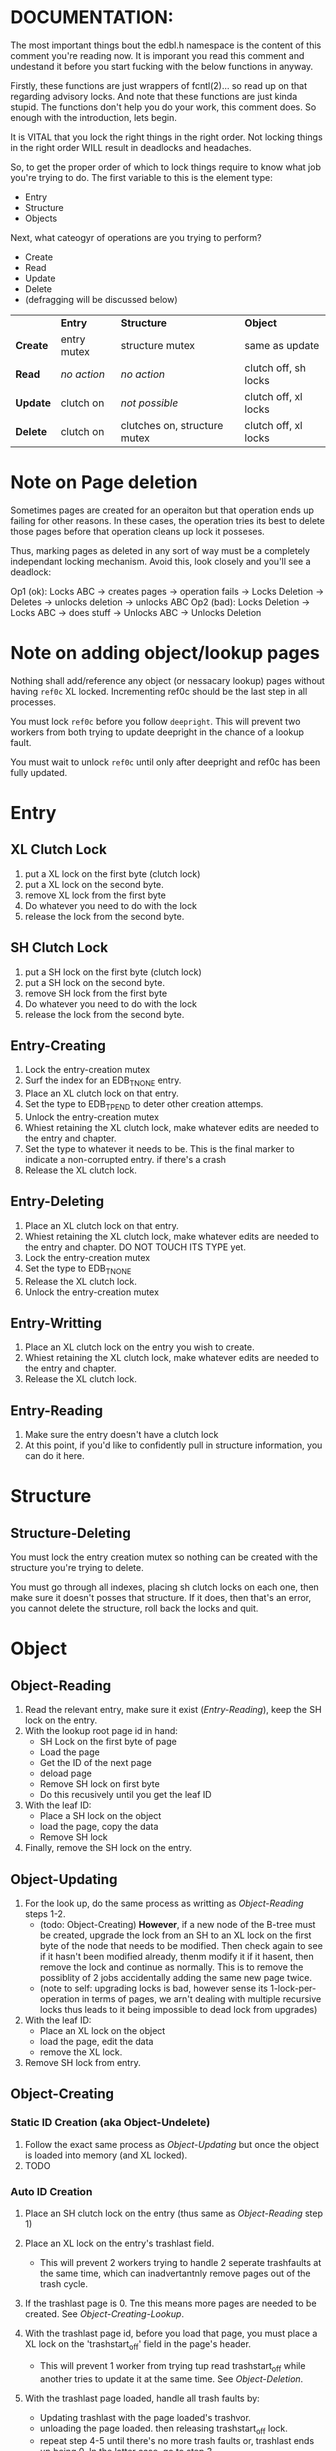 * DOCUMENTATION:

The most important things bout the edbl.h namespace is the content of
this comment you're reading now. It is imporant you read this comment
and undestand it before you start fucking with the below functions in
anyway.

Firstly, these functions are just wrappers of fcntl(2)... so read up
on that regarding advisory locks. And note that these functions are
just kinda stupid.  The functions don't help you do your work, this
comment does. So enough with the introduction, lets begin.

It is VITAL that you lock the right things in the right order. Not
locking things in the right order WILL result in deadlocks and
headaches.

So, to get the proper order of which to lock things require to know
what job you're trying to do. The first variable to this is the
element type:

 - Entry
 - Structure
 - Objects

Next, what cateogyr of operations are you trying to perform?

 - Create
 - Read
 - Update
 - Delete
 - (defragging will be discussed below)

|          | *Entry*     | *Structure*                  | *Object*             |
| *Create* | entry mutex | structure mutex              | same as update       |
| *Read*   | /no action/ | /no action/                  | clutch off, sh locks |
| *Update* | clutch on   | /not possible/               | clutch off, xl locks |
| *Delete* | clutch on   | clutches on, structure mutex | clutch off, xl locks |


* Note on Page deletion
Sometimes pages are created for an operaiton but that operation ends
up failing for other reasons. In these cases, the operation tries its
best to delete those pages before that operation cleans up lock it
posseses.

Thus, marking pages as deleted in any sort of way must be a completely
independant locking mechanism. Avoid this, look closely and you'll see
a deadlock:

 Op1 (ok): Locks ABC -> creates pages -> operation fails -> Locks Deletion -> Deletes -> unlocks deletion -> unlocks ABC
 Op2 (bad): Locks Deletion -> Locks ABC -> does stuff -> Unlocks ABC -> Unlocks Deletion
* Note on adding object/lookup pages
Nothing shall add/reference any object (or nessacary lookup) pages
without having =ref0c= XL locked. Incrementing ref0c should be the
last step in all processes.

You must lock =ref0c= before you follow =deepright=. This will prevent
two workers from both trying to update deepright in the chance of a
lookup fault.

You must wait to unlock =ref0c= until only after deepright and ref0c
has been fully updated.
* Entry
** XL Clutch Lock
 1. put a XL lock on the first byte (clutch lock)
 2. put a XL lock on the second byte.
 3. remove XL lock from the first byte
 4. Do whatever you need to do with the lock
 5. release the lock from the second byte.
** SH Clutch Lock
 1. put a SH lock on the first byte (clutch lock)
 2. put a SH lock on the second byte.
 3. remove SH lock from the first byte
 4. Do whatever you need to do with the lock
 5. release the lock from the second byte.
** Entry-Creating
  1. Lock the entry-creation mutex
  2. Surf the index for an EDB_TNONE entry.
  3. Place an XL clutch lock on that entry.
  4. Set the type to EDB_TPEND to deter other creation attemps.
  5. Unlock the entry-creation mutex
  6. Whiest retaining the XL clutch lock, make whatever edits are
     needed to the entry and chapter.
  7. Set the type to whatever it needs to be. This is the final
     marker to indicate a non-corrupted entry. if there's a crash
  8. Release the XL clutch lock.
** Entry-Deleting
  1. Place an XL clutch lock on that entry.
  2. Whiest retaining the XL clutch lock, make whatever edits are
     needed to the entry and chapter. DO NOT TOUCH ITS TYPE yet.
  3. Lock the entry-creation mutex
  4. Set the type to EDB_TNONE
  5. Release the XL clutch lock.
  6. Unlock the entry-creation mutex
** Entry-Writting
  1. Place an XL clutch lock on the entry you wish to create.
  2. Whiest retaining the XL clutch lock, make whatever edits are
     needed to the entry and chapter.
  3. Release the XL clutch lock.
** Entry-Reading
  1. Make sure the entry doesn't have a clutch lock
  2. At this point, if you'd like to confidently pull in structure
     information, you can do it here.

* Structure
** Structure-Deleting
You must lock the entry creation mutex so nothing can be created
with the structure you're trying to delete.

You must go through all indexes, placing sh clutch locks on each one,
then make sure it doesn't posses that structure. If it does, then
that's an error, you cannot delete the structure, roll back the locks
and quit.

* Object
** Object-Reading

  1. Read the relevant entry, make sure it exist ([[Entry-Reading]]), keep
     the SH lock on the entry.
  2. With the lookup root page id in hand:
     - SH Lock on the first byte of page
     - Load the page
     - Get the ID of the next page
     - deload page
     - Remove SH lock on first byte
     - Do this recusively until you get the leaf ID
  3. With the leaf ID:
     - Place a SH lock on the object
     - load the page, copy the data
     - Remove SH lock
  4. Finally, remove the SH lock on the entry.

** Object-Updating

  1. For the look up, do the same process as writting as
     [[Object-Reading]] steps 1-2.
     - (todo: Object-Creating) *However*, if a new node of the B-tree must be created, upgrade
       the lock from an SH to an XL lock on the first byte of the node
       that needs to be modified. Then check again to see if it hasn't
       been modified already, thenm modify it if it hasent, then
       remove the lock and continue as normally. This is to remove the
       possiblity of 2 jobs accidentally adding the same new page
       twice.
     - (note to self: upgrading locks is bad, however sense its
       1-lock-per-operation in terms of pages, we arn't dealing with
       multiple recursive locks thus leads to it being impossible to
       dead lock from upgrades)
  2. With the leaf ID:
     - Place an XL lock on the object
     - load the page, edit the data
     - remove the XL lock.
  3. Remove SH lock from entry.

** Object-Creating
*** Static ID Creation (aka Object-Undelete)
 1. Follow the exact same process as [[Object-Updating]] but once the
    object is loaded into memory (and XL locked).
 2. TODO
*** Auto ID Creation
  1. Place an SH clutch lock on the entry (thus same as [[Object-Reading]]
     step 1)

  2. Place an XL lock on the entry's trashlast field.
     - This will prevent 2 workers trying to handle 2 seperate
       trashfaults at the same time, which can inadvertantnly remove
       pages out of the trash cycle.

  3. If the trashlast page is 0. Tne this means more pages are needed
     to be created. See [[Object-Creating-Lookup]].

  4. With the trashlast page id, before you load that page, you must
     place a XL lock on the 'trashstart_off' field in the page's
     header.
	 - This will prevent 1 worker from trying tup read trashstart_off
       while another tries to update it at the same time. See
       [[Object-Deletion]].

  5. With the trashlast page loaded, handle all trash faults by:
     - Updating trashlast with the page loaded's trashvor.
     - unloading the page loaded. then releasing trashstart_off lock.
     - repeat step 4-5 until there's no more trash faults or,
       trashlast ends up being 0. In the latter case, go to step 3.

  6. Release the XL lock on the entry's trashlast field.

  4. Place an XL lock on the trash record you wish to modify, then
     update trashstart_off with the next step in the linked list.

  5. Once trashstart_off is updated, release the XL lock on it but
     keep the XL lock on the record.

  6. Do the creating of the record and what not. (If a user flag
     prevents its creation, simply skip this step. Note how what we've
     just done is taken out this record from the trash yet not
     successfully un-trash it. This is actually fine, sense trash
     records must be able to be untrashed that would me this record is
     unfit to be trash. The user would have to manually create this
     with proper flags.)
  7. Release the XL lock from the record.
  8. Release the SH clutch lock on the entry.

*** Object-Creating-Lookup
See [[Note on adding object/lookup pages]]
Note the only time you should be here is from auto-id creation. Thus,
their should be an SH clutch lock on the entry and an XL lock on the
trashlast field. However, trashlast is 0 which means we need more
pages. Let's continue on:


 1. Place an XL lock on the ref0c field. This will prevent any other
    job from creating any new pages what so ever.
    - It should be noted that this mechnism is mostly redundant as we
      have an XL lock on the trashlast field. But locking the
      trashlast field - by definition - doesn't prevent other jobs
      from adding pages, only from other jobs from adding pages to be
      used as blank space. We must lock this for means of having
      consistent offsetids for the object pages.
    - Also it should be noted that, at this time, there is no need to
      place any SH locks on ref0c. ref0c should only ever be updated
      at the very end of this process so any reads of refc will be
      truthful.
 2. Create the (currently unreferenced) object pages
 3. Look at the entry's =lastlookup=, place an XL lock on second byte
    of that page then load it.
    - The reason why we don't put an XL lock on the first byte is
      because lookups should still be able to happen (via
      Object-Reading/Object-Writing). But with this XL lock the only
      thing we seek to block are other attempts to modify the lookup
      pages.
 4.1. If this lookup is full: unlock and unload this lookup. Then:
    a. Create a sibling for the lookup we just unloaded.
       - While creating this sibling, you should set the first
         reference of that sibling. This first reference will either
         be the object pages if this sibling is leaf bearing, or will
         be the child lookup page created in a previous iteration.
    b. follow up to this lookup's parent (be sure to put an XL lock on its parent).
    c. If this parent is also full:
       - If full: go back to step 4.
       - If not full: update and unlock =lastlookup= then go to step 5.
 4.2. If this lookup is not full: refernece the object pages and the
      increment its =refc=.
 5. You can then update and unlock =ref0c=.
 6. Update =trashlast= and go back to the parent instrunctions
  
** Object-Deleting
"Object-Deleting" will be defined as marking the row as deleted,
meaning putting it into trash circulaiton.

 1. Follow the exact same process as [[Object-Updating]] but once the
    object is loaded into memory (and XL locked).
 2. /While the page is loaded/ lock the page's =trashstart_off= field.
    - This will prevent Object-Creation workers as well as other
      Object-Deleting workers from corrupting the cycle.
    - I emphasize "/while the page is loaded/" because its contrary to
      Object-Creation: which must lock =trashstart_off= before the
      page loads. This contradiction (as of now) is strictly for the
      persuit of better engineering. It's always better to install
      locks before loading the page for swifter performace across
      threads. But in this case we already have the page loaded
      because we firstly needed to verify that the record exists at
      all (versus Object-Creation where we know it already exists).
 3. Put the object in the page's trash management linked list (See
    Deleting in the Object trash managmement spec).
 4. Unlock =trashstart_off=.
 5. Optionally, if the page's =trashc= has reached a critical value
    and =trashvor= is null (see discussion in Deleting in object
    trash managmenet) then you can continue on to step 6. otherwise,
    you're good to stop here.
 6. TODO
* Defraging

Notes: PAGE-BASED CLUTCH LOCKS DONT WORK, a dead lock can happen
unless we guarentee that all pages per-entry are in order. Entry based
clutch locks are faster, easier, and defragging is rare so their
interuption-capabilities are worth it.

 1. go through all the pages and put a clutch lock on all relevant
    entries. it is important that you put the clutch locks on in
    accending order of 

hmmmmmm... why don't just put clutch locks in each page header? and
then put a massive lock over the whole range? the header lock will be
the clutch and when there's no more locks being placed the large lock
will be installed... BUT: we must test to make sure that all the
smaller clutch locks will be consolidated into the large lock (note
that all locks are installed via the same discriptor).

 2. Place an xl lock over the entire area and wait
 3. Once the lock is obtained 
